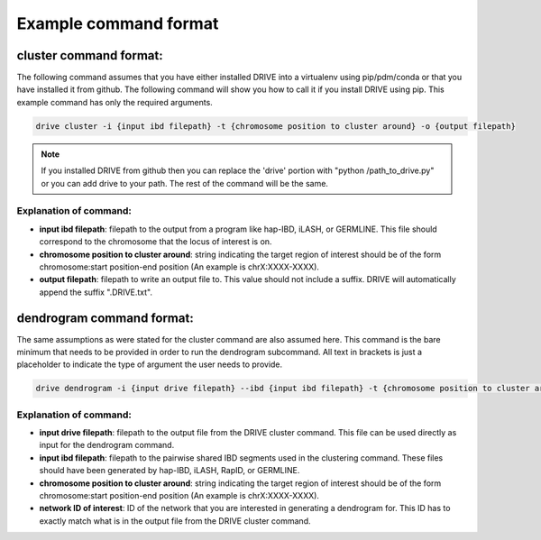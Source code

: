 .. .. raw:: html

..     <style> .yellow {color:yellow; font-weight:bold;} </style>

.. .. role:: yellow

Example command format
======================

cluster command format:
-----------------------

The following command assumes that you have either installed DRIVE into a virtualenv using pip/pdm/conda or that you have installed it from github. The following command will show you how to call it if you install DRIVE using pip. This example command has only the required arguments.

.. code::

    drive cluster -i {input ibd filepath} -t {chromosome position to cluster around} -o {output filepath}

.. note::

    If you installed DRIVE from github then you can replace the 'drive' portion with "python /path_to_drive.py" or you can add drive to your path. The rest of the command will be the same.

Explanation of command:
```````````````````````

* **input ibd filepath**: filepath to the output from a program like hap-IBD, iLASH, or GERMLINE. This file should correspond to the chromosome that the locus of interest is on.


* **chromosome position to cluster around**: string indicating the target region of interest should be of the form chromosome:start position-end position (An example is chrX:XXXX-XXXX).


* **output filepath**: filepath to write an output file to. This value should not include a suffix. DRIVE will automatically append the suffix ".DRIVE.txt".

dendrogram command format:
--------------------------
The same assumptions as were stated for the cluster command are also assumed here. This command is the bare minimum that needs to be provided in order to run the dendrogram subcommand. All text in brackets is just a placeholder to indicate the type of argument the user needs to provide. 

.. code::

    drive dendrogram -i {input drive filepath} --ibd {input ibd filepath} -t {chromosome position to cluster around} -n {network ID of interest} 

Explanation of command:
```````````````````````

* **input drive filepath**: filepath to the output file from the DRIVE cluster command. This file can be used directly as input for the dendrogram command.

* **input ibd filepath**: filepath to the pairwise shared IBD segments used in the clustering command. These files should have been generated by hap-IBD, iLASH, RapID, or GERMLINE.

* **chromosome position to cluster around**: string indicating the target region of interest should be of the form chromosome:start position-end position (An example is chrX:XXXX-XXXX).

* **network ID of interest**: ID of the network that you are interested in generating a dendrogram for. This ID has to exactly match what is in the output file from the DRIVE cluster command.